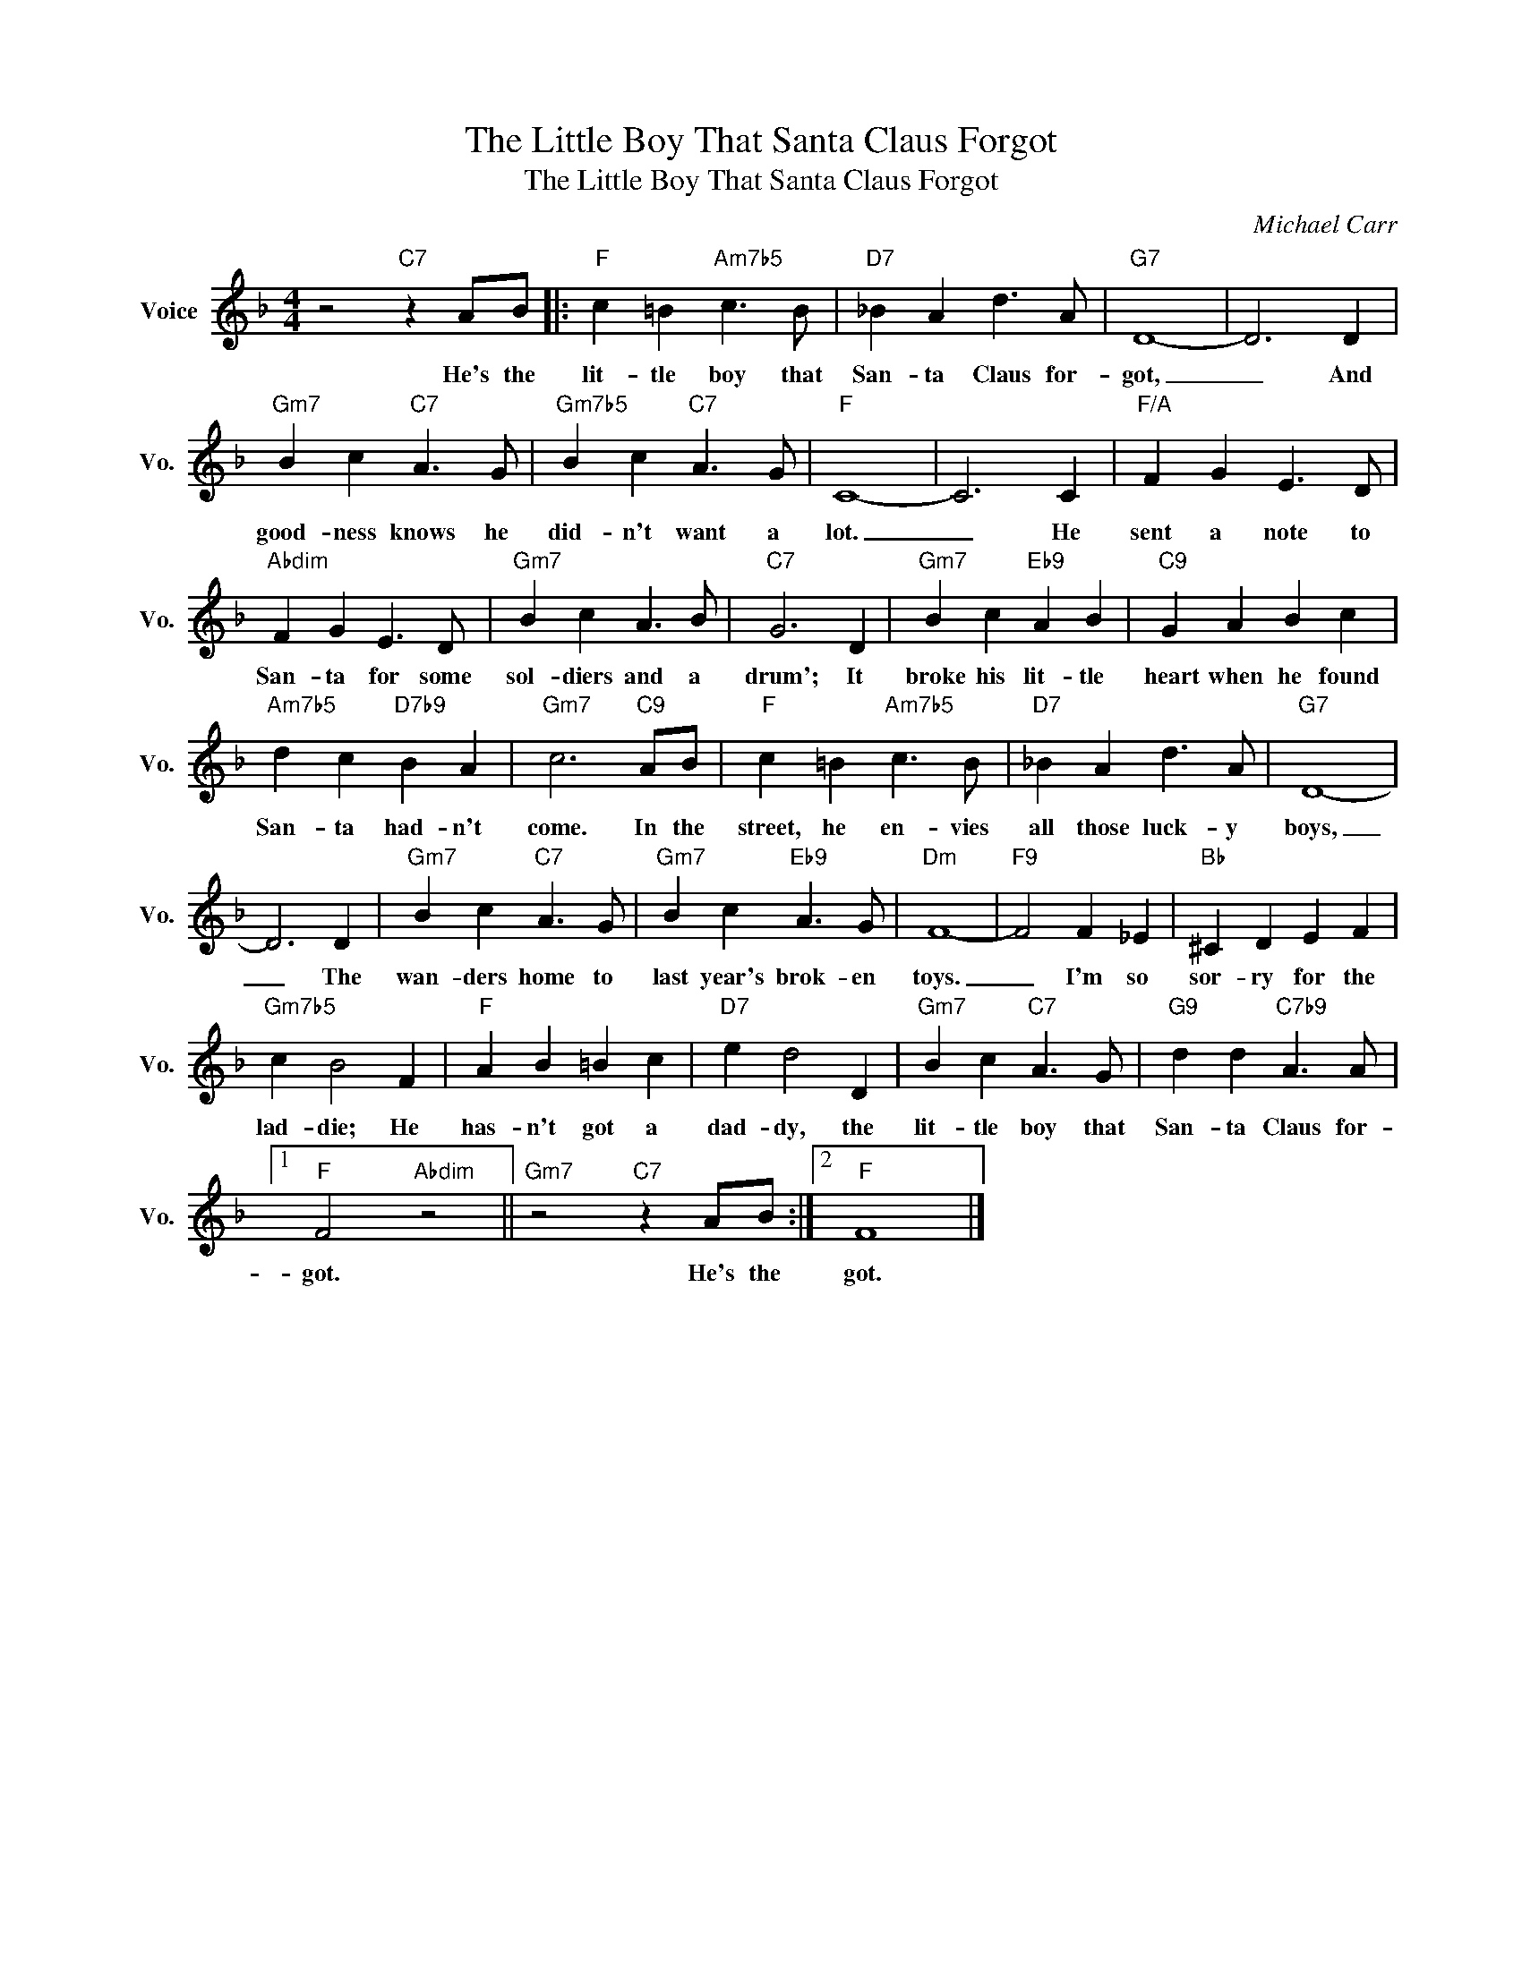 X:1
T:The Little Boy That Santa Claus Forgot
T:The Little Boy That Santa Claus Forgot
C:Michael Carr
Z:All Rights Reserved
L:1/4
M:4/4
K:F
V:1 treble nm="Voice" snm="Vo."
%%MIDI program 0
V:1
 z2"C7" z A/B/ |:"F" c =B"Am7b5" c3/2 B/ |"D7" _B A d3/2 A/ |"G7" D4- | D3 D | %5
w: He's the|lit- tle boy that|San- ta Claus for-|got,|_ And|
"Gm7" B c"C7" A3/2 G/ |"Gm7b5" B c"C7" A3/2 G/ |"F" C4- | C3 C |"F/A" F G E3/2 D/ | %10
w: good- ness knows he|did- n't want a|lot.|_ He|sent a note to|
"Abdim" F G E3/2 D/ |"Gm7" B c A3/2 B/ |"C7" G3 D |"Gm7" B c"Eb9" A B |"C9" G A B c | %15
w: San- ta for some|sol- diers and a|drum'; It|broke his lit- tle|heart when he found|
"Am7b5" d c"D7b9" B A |"Gm7" c3"C9" A/B/ |"F" c =B"Am7b5" c3/2 B/ |"D7" _B A d3/2 A/ |"G7" D4- | %20
w: San- ta had- n't|come. In the|street, he en- vies|all those luck- y|boys,|
 D3 D |"Gm7" B c"C7" A3/2 G/ |"Gm7" B c"Eb9" A3/2 G/ |"Dm" F4- |"F9" F2 F _E |"Bb" ^C D E F | %26
w: _ The|wan- ders home to|last year's brok- en|toys.|_ I'm so|sor- ry for the|
"Gm7b5" c B2 F |"F" A B =B c |"D7" e d2 D |"Gm7" B c"C7" A3/2 G/ |"G9" d d"C7b9" A3/2 A/ |1 %31
w: lad- die; He|has- n't got a|dad- dy, the|lit- tle boy that|San- ta Claus for-|
"F" F2"Abdim" z2 ||"Gm7" z2"C7" z A/B/ :|2"F" F4 |] %34
w: got.|He's the|got.|

